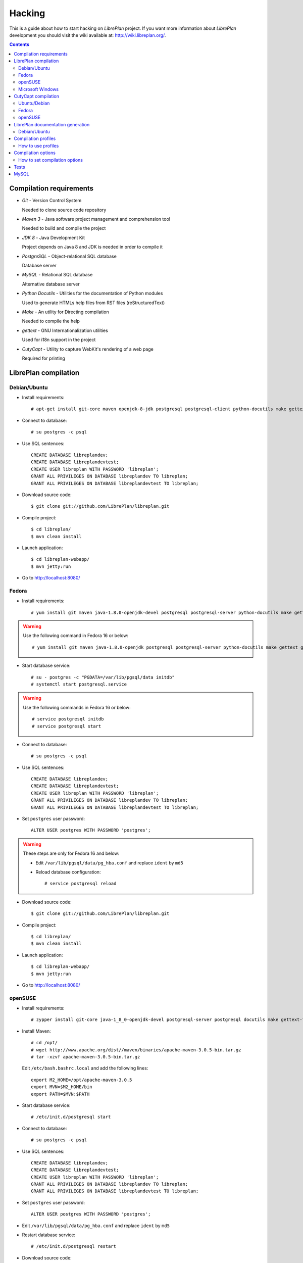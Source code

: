 Hacking
=======

This is a guide about how to start hacking on *LibrePlan* project.
If you want more information about *LibrePlan* development you should visit the wiki
available at: http://wiki.libreplan.org/.

.. contents::


Compilation requirements
------------------------

* *Git* - Version Control System

  Needed to clone source code repository

* *Maven 3* - Java software project management and comprehension tool

  Needed to build and compile the project

* *JDK 8* - Java Development Kit

  Project depends on Java 8 and JDK is needed in order to compile it

* *PostgreSQL* - Object-relational SQL database

  Database server

* *MySQL* - Relational SQL database

  Alternative database server

* *Python Docutils* - Utilities for the documentation of Python modules

  Used to generate HTMLs help files from RST files (reStructuredText)

* *Make* - An utility for Directing compilation

  Needed to compile the help

* *gettext* - GNU Internationalization utilities

  Used for i18n support in the project

* *CutyCapt* - Utility to capture WebKit's rendering of a web page

  Required for printing


LibrePlan compilation
---------------------

Debian/Ubuntu
~~~~~~~~~~~~~

* Install requirements::

    # apt-get install git-core maven openjdk-8-jdk postgresql postgresql-client python-docutils make gettext cutycapt

* Connect to database::

    # su postgres -c psql

* Use SQL sentences::

    CREATE DATABASE libreplandev;
    CREATE DATABASE libreplandevtest;
    CREATE USER libreplan WITH PASSWORD 'libreplan';
    GRANT ALL PRIVILEGES ON DATABASE libreplandev TO libreplan;
    GRANT ALL PRIVILEGES ON DATABASE libreplandevtest TO libreplan;

* Download source code::

    $ git clone git://github.com/LibrePlan/libreplan.git

* Compile project::

    $ cd libreplan/
    $ mvn clean install

* Launch application::

    $ cd libreplan-webapp/
    $ mvn jetty:run

* Go to http://localhost:8080/

Fedora
~~~~~~

* Install requirements::

    # yum install git maven java-1.8.0-openjdk-devel postgresql postgresql-server python-docutils make gettext gnu-free-fonts-compat

.. WARNING:: Use the following command in Fedora 16 or below::

               # yum install git maven java-1.8.0-openjdk postgresql postgresql-server python-docutils make gettext gnu-free-fonts-compat

* Start database service::

    # su - postgres -c "PGDATA=/var/lib/pgsql/data initdb"
    # systemctl start postgresql.service

.. WARNING:: Use the following commands in Fedora 16 or below::

               # service postgresql initdb
               # service postgresql start

* Connect to database::

    # su postgres -c psql

* Use SQL sentences::

    CREATE DATABASE libreplandev;
    CREATE DATABASE libreplandevtest;
    CREATE USER libreplan WITH PASSWORD 'libreplan';
    GRANT ALL PRIVILEGES ON DATABASE libreplandev TO libreplan;
    GRANT ALL PRIVILEGES ON DATABASE libreplandevtest TO libreplan;

* Set ``postgres`` user password::

    ALTER USER postgres WITH PASSWORD 'postgres';

.. WARNING:: These steps are only for Fedora 16 and below:

               * Edit ``/var/lib/pgsql/data/pg_hba.conf`` and replace ``ident`` by ``md5``

               * Reload database configuration::

                 # service postgresql reload

* Download source code::

    $ git clone git://github.com/LibrePlan/libreplan.git

* Compile project::

    $ cd libreplan/
    $ mvn clean install

* Launch application::

    $ cd libreplan-webapp/
    $ mvn jetty:run

* Go to http://localhost:8080/

openSUSE
~~~~~~~~

* Install requirements::

    # zypper install git-core java-1_8_0-openjdk-devel postgresql-server postgresql docutils make gettext-tools

* Install Maven::

    # cd /opt/
    # wget http://www.apache.org/dist//maven/binaries/apache-maven-3.0.5-bin.tar.gz
    # tar -xzvf apache-maven-3.0.5-bin.tar.gz

  Edit ``/etc/bash.bashrc.local`` and add the following lines::

    export M2_HOME=/opt/apache-maven-3.0.5
    export MVN=$M2_HOME/bin
    export PATH=$MVN:$PATH

* Start database service::

    # /etc/init.d/postgresql start

* Connect to database::

    # su postgres -c psql

* Use SQL sentences::

    CREATE DATABASE libreplandev;
    CREATE DATABASE libreplandevtest;
    CREATE USER libreplan WITH PASSWORD 'libreplan';
    GRANT ALL PRIVILEGES ON DATABASE libreplandev TO libreplan;
    GRANT ALL PRIVILEGES ON DATABASE libreplandevtest TO libreplan;

* Set ``postgres`` user password::

    ALTER USER postgres WITH PASSWORD 'postgres';

* Edit ``/var/lib/pgsql/data/pg_hba.conf`` and replace ``ident`` by ``md5``

* Restart database service::

    # /etc/init.d/postgresql restart

* Download source code::

    $ git clone git://github.com/LibrePlan/libreplan.git

* Compile project::

    $ cd libreplan/
    $ mvn clean install

* Launch application::

    $ cd libreplan-webapp/
    $ mvn jetty:run

* Go to http://localhost:8080/


Microsoft Windows
~~~~~~~~~~~~~~~~~

* Download and install latest Java Development Kit 8uXX (JDK8uXX)::

    # http://www.oracle.com/technetwork/java/javase/downloads/jdk8-downloads-2133151.html

* Download and install latest Gettext runtime::

    # https://mlocati.github.io/articles/gettext-iconv-windows.html

* Add Gettext_installed_directory\bin (for example ``C:\Program Files\gettext-iconv\bin``) to ``Path`` variable

* Download and install latest PostgreSQL database::

    # http://www.enterprisedb.com/products-services-training/pgdownload#windows

* Download and install Apache Tomcat 8::

    # http://tomcat.apache.org/download-80.cgi
    # Note: in JDK folder there is JRE folder

* Set up JDBC41 PostgreSQL Driver::

    # Download latest driver: https://jdbc.postgresql.org/download.html
    # Copy downloaded *.jar file to JRE location: (e.g. C:\Program Files\Java\jre8\lib\ext)
    # Copy downloaded *.jar file to JAVA_HOME location: (e.g. C:\Program Files\Java\jdk1.8.0_111\jre\lib\ext)
    # Put downloaded *.jar file to Tomcat lib location: (e.g. C:\Program Files\Apache Software Foundation\Tomcat 8.0\lib)

* Create database::

    CREATE DATABASE libreplan;

* Use SQL sentences::

    CREATE USER libreplan WITH PASSWORD 'libreplan';
    GRANT ALL PRIVILEGES ON DATABASE libreplan TO libreplan;
* Download and install Git

    # https://git-scm.com/download/win

* Download Maven

    # https://maven.apache.org/download.cgi

.. WARNING::

    Check if latest Maven version is compatible with your JDK

* Connect to database::

    # Go to PostgreSQL bin folder and command window from here
    # psql -U postgres

* Use SQL sentences::

    CREATE DATABASE libreplandev;
    CREATE DATABASE libreplandevtest;

    CREATE USER libreplan WITH PASSWORD 'libreplan';

    GRANT ALL PRIVILEGES ON DATABASE libreplan TO libreplan;

* Create an Environment Variable JAVA_HOME

    # You need to set it to your JDK installed directory

* Configure Apache Tomcat Server

* Go to (e.g. C:/Program Files/Apache Software Foundation/Tomcat 8.0/conf/Catalina/localhost/)
  and create there libreplan.xml file with this lines of code::

    <?xml version="1.0" encoding="UTF-8"?>

    <Context antiJARLocking="true" path="">
        <Resource name="jdbc/libreplan-ds" auth="Container"
            type="javax.sql.DataSource"
            maxActive="100" maxIdle="30" maxWait="10000"
            username="libreplan" password="libreplan"
            driverClassName="org.postgresql.Driver"
            url="jdbc:postgresql://localhost/libreplan" />
    </Context>

=======

* Download source code::

    # Open GitBash
    # git clone https://github.com/LibrePlan/libreplan.git

* Set JAVA_HOME environment variable::

    # You need to set it to your JDK installed directory (e.g. C:\Program Files\Java\jdk1.8.0_111)

* Add path of unpacked distributions bin directory of Maven to 'Path' environment variable

    # (e.g. C:/Program Files/apache-maven-3.3.3/bin)

* Compile project::

    # cd libreplan
    # mvn clean install

* Launch application::

    * Get *.war file from project folder (e.g ../libreplan/libreplan-webapp/target/libreplan-webapp.war)
    * Rename it to libreplan.war
    * Put your libreplan.war file to Apache Tomcat webapps folder (e.g. C:\Program Files\Apache Software Foundation\Tomcat 8.0\webapps\)
    * Start Apache Tomcat server

    # Possible location: C:\Program Files\Apache Software Foundation\Tomcat 8.0\bin\Tomcat8.exe

* Go to http://localhost:8080/


CutyCapt compilation
--------------------

Like *CutyCapt* is not packaged for all distributions here are the instructions.

Ubuntu/Debian
~~~~~~~~~~~~~

* Install requirements::

    # apt-get install subversion libqt4-dev libqtwebkit-dev qt4-qmake g++ make

  In Ubuntu Lucid 10.04 remove ``libqtwebkit-dev`` package.

  * Install::

    # apt-get install cutycapt

If it doesn't work. Try to do it:

* Download source code::

    $ svn co https://cutycapt.svn.sourceforge.net/svnroot/cutycapt cutycapt

* Compile::

    $ cd CutyCapt
    $ qmake CutyCapt.pro
    $ make

* Install::

    # cp CutyCapt /user/bin/cutycapt

Fedora
~~~~~~

* Install requirements::

    # yum install subversion qt-devel qt-webkit-devel gcc-c++ make

* Download source code::

    $ svn co https://cutycapt.svn.sourceforge.net/svnroot/cutycapt cutycapt

* Compile::

    $ cd cutycapt/CutyCapt
    $ qmake-qt4 CutyCapt.pro
    $ make

* Install::

    # cp CutyCapt /user/bin/cutycapt

openSUSE
~~~~~~~~

* Install requirements::

    # zypper install subversion libqt4-devel libQtWebKit-devel gcc-c++ make

* Download source code::

    $ svn co https://cutycapt.svn.sourceforge.net/svnroot/cutycapt cutycapt

* Compile::

    $ cd cutycapt/CutyCapt
    $ qmake-qt4 CutyCapt.pro
    $ make

* Install::

    # cp CutyCapt /user/bin/cutycapt

LibrePlan documentation generation
----------------------------------

In the doc/src folder you'll find several types of documentation
available: technical documentation, user manual, some training documentation and training exercises.
This documentation is available in several languages.

The supported outputs are HTML and PDF.

Debian/Ubuntu
~~~~~~~~~~~~~

* Install requirements if generating HTML::

    # apt-get install make python-docutils

* Install requirements if generating PDF::

    # apt-get install make python-docutils texlive-latex-base texlive-latex-recommended texlive-latex-extra textlive-fonts-recommended

* Go to the directory where the documentation you want to generate is.
  For example, if you want to generate the user manual in English::

   # cd doc/src/user/en

* Generate HTML::

    # make html

* Generate PDF::

    # make pdf

* Generate both formats::

    # make

Compilation profiles
--------------------

There are different compilation profiles in *LibrePlan*. Check ``<profiles>``
section in root ``pom.xml`` to see the different profiles (there are also some
profiles defined in ``pom.xml`` of business and webapp modules).

* *dev* - Development environment (default)

  It uses databases ``libreplandev`` and ``libreplandevtest``.

* *prod* - Production environment

  Unlike *dev* it uses database ``libreplanprod`` and `libreplanprodtest``.

  It is needed to use it in combination with *postgresql* or *mysql* profiles.

  This is usually used while testing the stable branch in the repository. This
  allows developers to easily manage 2 different databases one for last
  development in master branch and another for bugfixing over stable branch.

* *postgresql* - PostgreSQL database (default)

  It uses PostgreSQL database server getting database names from *dev* or *prod*
  profiles.

* *mysql* - MySQL database

  It uses MySQL database server getting database names from *dev* or *prod*
  profiles.

* *reports* - JasperReports (default)

  If it is active *LibrePlan* reports are compiled.

  It is useful to disable this profile to save compilation time during
  development.

* *userguide* - User documentation (default)

  If it is active *LibrePlan* help is compiled and HTML files are generated.

  User documentation is written in *reStructuredText* and it is generated
  automatically thanks to this profile.

  Like for *reports*, it is useful deactivate this profile during development
  to save compilation time.

* *liquibase-update* - Liquibase update (default)

  If it is active Liquibase changes are applied in the database.

* *liquibase-updatesql* - Liquibase update SQL

  If it is active it is generated a file with SQL sentences for Liquibase
  changes needed to apply on database.

  This is used to generate upgrade files in releases.

* *i18n* - Internationalization (default)

  It uses gettext to process language files in order to be used in *LibrePlan*.

  Like for *reports* and *userguide*, it is useful deactivate this profile
  during development to save compilation time.

How to use profiles
~~~~~~~~~~~~~~~~~~~

Profiles active by default are used always if not deactivated. In order to
activate or deactivate a profile you should use parameter ``-P`` for Maven
command. For example:

* Deactivate *reports*, *userguide* and *i18n* to save compilation time::

    mvn -P-reports,-userguide,-i18n clean install

* Use production environment::

    mvn -Pprod,postgresql clean install


Compilation options
-------------------

In LibrePlan there are two custom Maven properties, which allow you to configure
some small bits in the project.

* *default.passwordsControl* - Warning about default passwords (``true`` by
  default)

  If this option is enabled, a warning is show in LibrePlan footer to
  application administrators in order to change the default password (which
  matches with user login) for the users created by default: admin, user,
  wsreader and wswriter.

* *default.exampleUsersDisabled* - Disable default users (``true`` by default)

  If true, example default users such as user, wsreader and wswriter are
  disabled. This is a good option for production environments.

  This option is set to ``false`` if you are using the development profile (the
  default one).

How to set compilation options
~~~~~~~~~~~~~~~~~~~~~~~~~~~~~~

Maven properties have a default value, but you can change it using the parameter
``-D`` for Maven command to set the value of each option you want to modify. For
example:

* Set *default.passwordsControl* to ``false``::

    mvn -Ddefault.passwordsControl=false clean install

* Set *default.passwordsControl* and *default.exampleUsersDisabled* to false::

    mvn -Ddefault.passwordsControl=false -Ddefault.exampleUsersDisabled=false clean install

* Set *default.emailSendingEnabled* to false::

    mvn -Ddefault.emailSendingEnabled=false clean install

Tests
-----

*LibrePlan* has a lot of JUnit test that by default are passed when you compile
the project with Maven. You can use ``-DskipTests`` to avoid tests are passed
always. Anyway, you should check that tests are not broken before sending or
pushing a patch.

::

  mvn -DskipTests clean install


MySQL
-----
Strongly preferred to use 5.6+ version

For MySQL users here are specific instructions.

* SQL sentences to create database::

    CREATE DATABASE libreplandev;
    CREATE DATABASE libreplandevtest;
    CREATE USER 'libreplan'@'localhost' IDENTIFIED BY 'libreplan';
    GRANT ALL PRIVILEGES ON libreplandev.* TO 'libreplan'@'localhost' WITH GRANT OPTION;
    GRANT ALL PRIVILEGES ON libreplandevtest.* TO 'libreplan'@'localhost' WITH GRANT OPTION;

* Compile project::

    $ mvn -Pdev,mysql clean install

* Launch application::

    $ cd libreplan-webapp/
    $ mvn -Pdev,mysql jetty:run

* Go to http://localhost:8080/libreplan-webapp/
